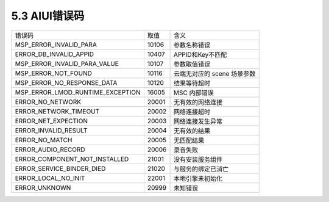 .. _error_code-label:

5.3 AIUI错误码
---------------

+---------------------------------+--------------+------------------------------+
|错误码                           | 取值         | 含义                         |
+---------------------------------+--------------+------------------------------+
|MSP_ERROR_INVALID_PARA           | 10106        | 参数名称错误                 |
+---------------------------------+--------------+------------------------------+
|ERROR_DB_INVALID_APPID           | 10407        | APPID和Key不匹配             |
+---------------------------------+--------------+------------------------------+
|MSP_ERROR_INVALID_PARA_VALUE     | 10107        | 参数取值错误                 |
+---------------------------------+--------------+------------------------------+
|MSP_ERROR_NOT_FOUND              | 10116        | 云端无对应的 scene 场景参数  |
+---------------------------------+--------------+------------------------------+
|MSP_ERROR_NO_RESPONSE_DATA       | 10120        | 结果等待超时                 |
+---------------------------------+--------------+------------------------------+
|MSP_ERROR_LMOD_RUNTIME_EXCEPTION | 16005        | MSC 内部错误                 |
+---------------------------------+--------------+------------------------------+
|ERROR_NO_NETWORK                 | 20001        | 无有效的网络连接             |
+---------------------------------+--------------+------------------------------+
|ERROR_NETWORK_TIMEOUT            | 20002        | 网络连接超时                 |
+---------------------------------+--------------+------------------------------+
|ERROR_NET_EXPECTION              | 20003        | 网络连接发生异常             |
+---------------------------------+--------------+------------------------------+
|ERROR_INVALID_RESULT             | 20004        | 无有效的结果                 |
+---------------------------------+--------------+------------------------------+
|ERROR_NO_MATCH                   | 20005        | 无匹配结果                   |
+---------------------------------+--------------+------------------------------+
|ERROR_AUDIO_RECORD               | 20006        | 录音失败                     |
+---------------------------------+--------------+------------------------------+
|ERROR_COMPONENT_NOT_INSTALLED    | 21001        | 没有安装服务组件             |
+---------------------------------+--------------+------------------------------+
|ERROR_SERVICE_BINDER_DIED        | 21020        | 与服务的绑定已消亡           |
+---------------------------------+--------------+------------------------------+
|ERROR_LOCAL_NO_INIT              | 22001        | 本地引擎未初始化             |
+---------------------------------+--------------+------------------------------+
|ERROR_UNKNOWN                    | 20999        | 未知错误                     |
+---------------------------------+--------------+------------------------------+
